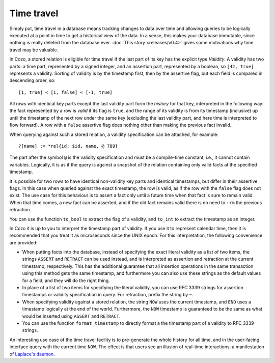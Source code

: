 ==============
Time travel
==============

Simply put, time travel in a database means tracking changes to data over time 
and allowing queries to be logically executed at a point in time 
to get a historical view of the data. 
In a sense, this makes your database immutable, 
since nothing is really deleted from the database ever.
:doc:`This story <releases/v0.4>` gives some motivations why time travel may be valuable.

In Cozo, a stored relation is eligible for time travel if the last part of its key
has the explicit type `Validity`.
A validity has two parts: a time part, represented by a signed integer,
and an assertion part, represented by a boolean, so ``[42, true]`` represents
a validity. Sorting of validity is by the timestamp first, then by the assertive flag,
but each field is compared in descending order, so::

    [1, true] < [1, false] < [-1, true]

All rows with identical key parts except the last validity part form
the *history* for that key, interpreted in the following way:
the fact represented by a row is *valid* if its flag is ``true``, and
the range of its validity is from its timestamp (inclusive) up until 
the timestamp of the next row under the same key (excluding the last validity part,
and here time is interpreted to flow forward).
A row with a ``false`` assertive flag does nothing other than 
making the previous fact invalid. 

When querying against such a stored relation, a validity specification can be attached,
for example::

    ?[name] := *rel{id: $id, name, @ 789}

The part after the symbol ``@`` is the validity specification and must be a compile-time
constant, i.e., it cannot contain variables. Logically, it is as if
the query is against a snapshot of the relation containing only valid facts at the specified timestamp.

It is possible for two rows to have identical non-validity key parts and identical 
timestamps, but differ in their assertive flags. In this case when queried against
the exact timestamp, the row is valid, as if the row with the ``false`` flag
does not exist. The use case for this behaviour is to assert a fact only until a future time
when that fact is sure to remain valid. When that time comes, a new fact can be asserted,
and if the old fact remains valid there is no need to ``:rm`` the previous retraction.

You can use the function ``to_bool`` to extract the flag of a validity, 
and ``to_int`` to extract the timestamp as an integer.

In Cozo it is up to you to interpret the timestamp part of validity. If you use it
to represent calendar time, then it is recommended that you treat it as microseconds since the
UNIX epoch. For this interpretation, the following convenience are provided:

* When putting facts into the database, instead of specifying the exact literal validity
  as a list of two items, the strings ``ASSERT`` and ``RETRACT`` can be used instead,
  and is interpreted as assertion and retraction at the current timestamp, respectively.
  This has the additional guarantee that all insertion operations in the same transaction
  using this method gets the same timestamp, and furthermore you can also use these strings
  as the default values for a field, and they will do the right thing.

* In place of a list of two items for specifying the literal validity, you can use
  RFC 3339 strings for assertion timestamps or validity specification in query. 
  For retraction, prefix the string by ``~``.

* When specifying validity against a stored relation, the string ``NOW`` uses the current timestamp,
  and ``END`` uses a timestamp logically at the end of the world. Furthermore, the ``NOW`` timestamp
  is guaranteed to be the same as what would be inserted using ``ASSERT`` and ``RETRACT``.

* You can use the function ``format_timestamp`` to directly format a the timestamp part of a validity to
  RFC 3339 strings.

An interesting use case of the time travel facility is to pre-generate the whole history for all time,
and in the user-facing interface query with the current time ``NOW``.
The effect is that users see an illusion of real-time interactions:
a manifestation of `Laplace's daemon <https://en.wikipedia.org/wiki/Laplace%27s_demon>`_.